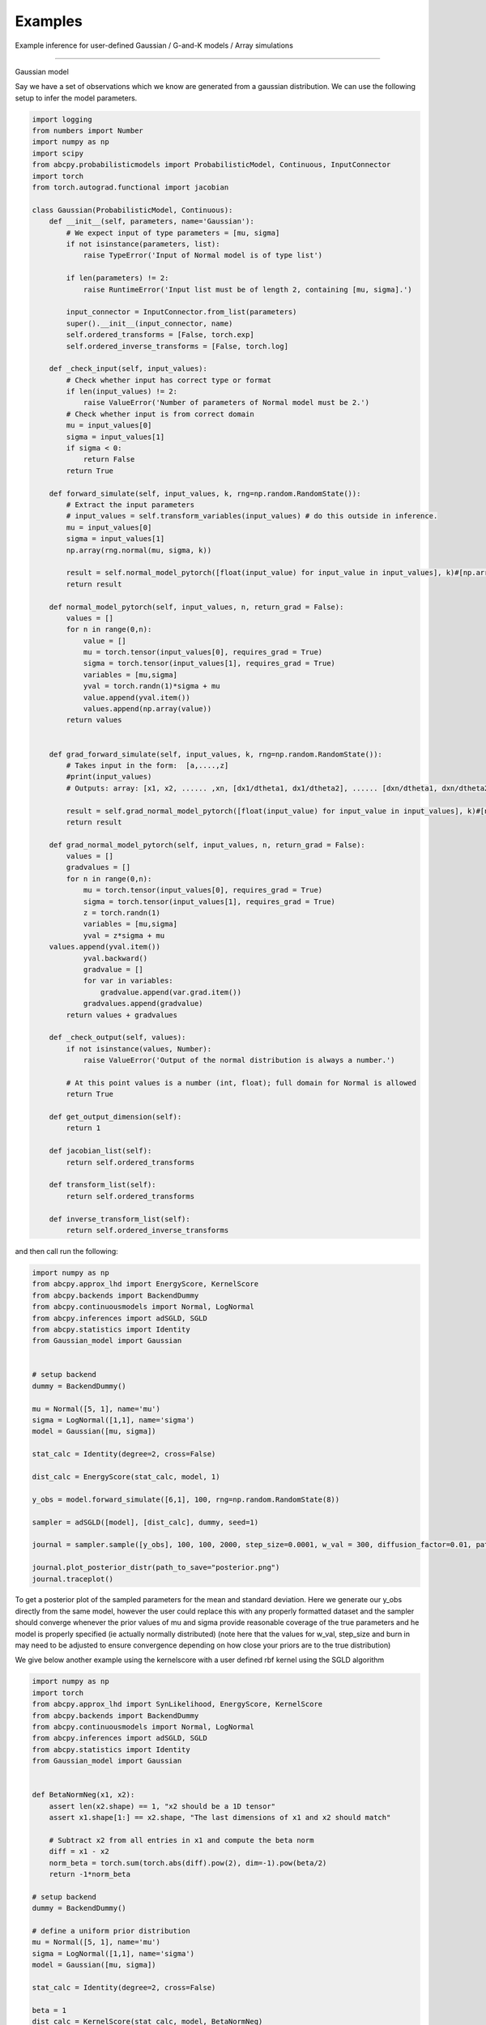 Examples
=====
Example inference for user-defined Gaussian / G-and-K models / Array simulations

------------

Gaussian model

Say we have a set of observations which we know are generated from a gaussian distribution. We can use the following setup
to infer the model parameters.

.. code-block:: python

    import logging
    from numbers import Number
    import numpy as np
    import scipy
    from abcpy.probabilisticmodels import ProbabilisticModel, Continuous, InputConnector
    import torch
    from torch.autograd.functional import jacobian

    class Gaussian(ProbabilisticModel, Continuous):
        def __init__(self, parameters, name='Gaussian'):
            # We expect input of type parameters = [mu, sigma]
            if not isinstance(parameters, list):
                raise TypeError('Input of Normal model is of type list')

            if len(parameters) != 2:
                raise RuntimeError('Input list must be of length 2, containing [mu, sigma].')

            input_connector = InputConnector.from_list(parameters)
            super().__init__(input_connector, name)
            self.ordered_transforms = [False, torch.exp]
            self.ordered_inverse_transforms = [False, torch.log]

        def _check_input(self, input_values):
            # Check whether input has correct type or format
            if len(input_values) != 2:
                raise ValueError('Number of parameters of Normal model must be 2.')
            # Check whether input is from correct domain
            mu = input_values[0]
            sigma = input_values[1]
            if sigma < 0:
                return False
            return True

        def forward_simulate(self, input_values, k, rng=np.random.RandomState()):
            # Extract the input parameters
            # input_values = self.transform_variables(input_values) # do this outside in inference.
            mu = input_values[0]
            sigma = input_values[1]
            np.array(rng.normal(mu, sigma, k))

            result = self.normal_model_pytorch([float(input_value) for input_value in input_values], k)#[np.array([x]) for x in vector_of_k_samples]
            return result

        def normal_model_pytorch(self, input_values, n, return_grad = False):
            values = []
            for n in range(0,n):
                value = []
                mu = torch.tensor(input_values[0], requires_grad = True)
                sigma = torch.tensor(input_values[1], requires_grad = True)
                variables = [mu,sigma]
                yval = torch.randn(1)*sigma + mu
                value.append(yval.item())
                values.append(np.array(value))
            return values


        def grad_forward_simulate(self, input_values, k, rng=np.random.RandomState()):
            # Takes input in the form:  [a,....,z]
            #print(input_values)
            # Outputs: array: [x1, x2, ...... ,xn, [dx1/dtheta1, dx1/dtheta2], ...... [dxn/dtheta1, dxn/dtheta2],]

            result = self.grad_normal_model_pytorch([float(input_value) for input_value in input_values], k)#[np.array([x]) for x in vector_of_k_samples]
            return result

        def grad_normal_model_pytorch(self, input_values, n, return_grad = False):
            values = []
            gradvalues = []
            for n in range(0,n):
                mu = torch.tensor(input_values[0], requires_grad = True)
                sigma = torch.tensor(input_values[1], requires_grad = True)
                z = torch.randn(1)
                variables = [mu,sigma]
                yval = z*sigma + mu               
        values.append(yval.item())
                yval.backward()
                gradvalue = []
                for var in variables:
                    gradvalue.append(var.grad.item())
                gradvalues.append(gradvalue)
            return values + gradvalues
        
        def _check_output(self, values):
            if not isinstance(values, Number):
                raise ValueError('Output of the normal distribution is always a number.')

            # At this point values is a number (int, float); full domain for Normal is allowed
            return True

        def get_output_dimension(self):
            return 1  

        def jacobian_list(self):
            return self.ordered_transforms
    
        def transform_list(self):
            return self.ordered_transforms

        def inverse_transform_list(self):
            return self.ordered_inverse_transforms


and then call run the following: 

.. code-block:: python

    import numpy as np
    from abcpy.approx_lhd import EnergyScore, KernelScore
    from abcpy.backends import BackendDummy
    from abcpy.continuousmodels import Normal, LogNormal
    from abcpy.inferences import adSGLD, SGLD
    from abcpy.statistics import Identity
    from Gaussian_model import Gaussian


    # setup backend
    dummy = BackendDummy()

    mu = Normal([5, 1], name='mu')
    sigma = LogNormal([1,1], name='sigma')
    model = Gaussian([mu, sigma])

    stat_calc = Identity(degree=2, cross=False)

    dist_calc = EnergyScore(stat_calc, model, 1)

    y_obs = model.forward_simulate([6,1], 100, rng=np.random.RandomState(8))

    sampler = adSGLD([model], [dist_calc], dummy, seed=1)

    journal = sampler.sample([y_obs], 100, 100, 2000, step_size=0.0001, w_val = 300, diffusion_factor=0.01, path_to_save_journal="tmp.jnl")

    journal.plot_posterior_distr(path_to_save="posterior.png")
    journal.traceplot()

To get a posterior plot of the sampled parameters for the mean and standard deviation. Here we generate our y_obs directly from the same 
model, however the user could replace this with any properly formatted dataset and the sampler should converge whenever the prior values of mu and sigma provide reasonable
coverage of the true parameters and he model is properly specified (ie actually normally distributed) (note here that the values for w_val, step_size and burn in may need to be
adjusted to ensure convergence depending on how close your priors are to the true distribution)

We give below another example using the kernelscore with a user defined rbf kernel using the SGLD algorithm


.. code-block:: python

    import numpy as np
    import torch
    from abcpy.approx_lhd import SynLikelihood, EnergyScore, KernelScore
    from abcpy.backends import BackendDummy
    from abcpy.continuousmodels import Normal, LogNormal
    from abcpy.inferences import adSGLD, SGLD
    from abcpy.statistics import Identity
    from Gaussian_model import Gaussian


    def BetaNormNeg(x1, x2):
        assert len(x2.shape) == 1, "x2 should be a 1D tensor"
        assert x1.shape[1:] == x2.shape, "The last dimensions of x1 and x2 should match"
        
        # Subtract x2 from all entries in x1 and compute the beta norm
        diff = x1 - x2
        norm_beta = torch.sum(torch.abs(diff).pow(2), dim=-1).pow(beta/2)
        return -1*norm_beta

    # setup backend
    dummy = BackendDummy()

    # define a uniform prior distribution
    mu = Normal([5, 1], name='mu')
    sigma = LogNormal([1,1], name='sigma')
    model = Gaussian([mu, sigma])

    stat_calc = Identity(degree=2, cross=False)

    beta = 1
    dist_calc = KernelScore(stat_calc, model, BetaNormNeg)

    y_obs = model.forward_simulate([6,1], 100, rng=np.random.RandomState(8))  # Correct

    sampler = SGLD([model], [dist_calc], dummy, seed=1)

    journal = sampler.sample([y_obs], 100, 100, 2000, step_size=0.00001, w_val = 300, diffusion_factor=0.01, path_to_save_journal="tmp.jnl")

    journal.plot_posterior_distr(path_to_save="posterior.png")
    journal.traceplot()



G-and-K Model

We define another user define model below in the form of the g and k model [cite]
The code is provided here:

.. code-block:: python

    import torch
    import logging
    from numbers import Number

    import numpy as np
    import scipy

    from abcpy.probabilisticmodels import ProbabilisticModel, Continuous, InputConnector

    class G_and_K(ProbabilisticModel, Continuous):

        def __init__(self, parameters, name='G_and_K'):
            # We expect input of type parameters = [mu, sigma]
            if not isinstance(parameters, list):
                raise TypeError('Input of Normal model is of type list')

            if len(parameters) != 4:
                raise RuntimeError('Input list must be of length 4, containing [A, B, g, k].')

            input_connector = InputConnector.from_list(parameters)
            super().__init__(input_connector, name)
            self.ordered_transforms = [False, torch.exp, False, False]
            self.ordered_inverse_transforms = [False, torch.log, False, False]

        def _check_input(self, input_values):
            # Check whether input has correct type or format
            if len(input_values) != 4:
                raise ValueError('Number of parameters of Normal model must be 4.')

            # Check whether input is from correct domain
            if input_values[1] < 0:
                return False

            return True
        
        def _check_output(self, values):
            return True
        
        def get_output_dimension(self):
            return 1 

        def g_and_k_quantile(self, y, A, B, g, k):
            c1 = 1/torch.sqrt(torch.tensor(2.0))
            c2 = -1/2
            c3 = -1/(6*torch.sqrt(torch.tensor(2.0)))
            c4 = -1/24
            
            return A + B * (1 + c1*y + c2*y**2 + c3*y**3 + c4*y**4) * (1 + y**2)**k * torch.exp(g*y)

        def forward_simulate(self, params, n, rng=None, to_list=True):
            # Sample from standard normal
            y = torch.randn(n)
            
            # Return quantile values
            if to_list:
                return self.g_and_k_quantile(y, params[0], params[1], params[2],params[3]).tolist()
            else:
                return self.g_and_k_quantile(y, params[0], params[1], params[2],params[3])
            
        def grad_forward_simulate(self,params, n, rng=None):
            
            A, B, g, k = torch.tensor(float(params[0])), torch.tensor(float(params[1])), torch.tensor(float(params[2])), torch.tensor(float(params[3]))
            A.requires_grad_(True)
            B.requires_grad_(True)
            g.requires_grad_(True)
            k.requires_grad_(True)

            samples = self.forward_simulate([A, B, g, k], n, to_list=False)
            grads = []

            for s in samples:
                s.backward(retain_graph=True)
                grads.append((A.grad.item(), B.grad.item(), g.grad.item(), k.grad.item()))
                A.grad.zero_()
                B.grad.zero_()
                g.grad.zero_()
                k.grad.zero_()

            return samples.tolist() + grads

        def transform_list(self):
            return self.ordered_transforms

        def inverse_transform_list(self):
            return self.ordered_inverse_transforms
        
        def jacobian_list(self):
            return self.ordered_transforms

    

and then running the following to infer the the A and B parameter 

.. code-block:: python

        dummy = BackendDummy()
        A = Normal([5, 1], name='A')
        B = LogNormal([1,1], name='B')
        #g = Normal([0, 1], name='g')
        #k = Normal([0, 1], name='k')

        self.model = G_and_K([A, B, 0, 1])

        # define sufficient statistics for the model
        stat_calc = Identity(degree=2, cross=False)

        dist_calc = EnergyScore(stat_calc, self.model, 1)

        # create fake observed data
        self.y_obs = self.model.forward_simulate([5,1,0,1], 100, rng=np.random.RandomState(8))  # Correct
        self.sampler = adSGLD([self.model], [dist_calc], dummy, seed=1)#basic_adSGLD([self.model], [dist_calc], dummy, seed=1)
        journal = self.sampler.sample([self.y_obs], 100, 100, 1000, step_size=0.0003, w_val = 300, diffusion_factor=0.01, path_to_save_journal="tmp.jnl") 
        journal.plot_posterior_distr(path_to_save="posterior.png")
        journal.traceplot()

and we get the following output for our plot, correctly estimating the posterior values 5 and 1 (increasing the 
number of posterior samples will increase the accuracy of this posterior distribution even further)

.. image:: Images/gandkmodelposterior.png
  :width: 400
  :alt: Alternative text



Array simulations

The Scoring rule setup allows for user defined models which produce multiple elements per simulation, we give an example
below of a function which produces pairs of values from a gaussian distribution with the same parameters. This setup 
can be used to create models which produce timeseries (for example in a 
lorenz 95 model) or which have other correlated variables.

.. code-block:: python

    import logging
    from numbers import Number
    import numpy as np
    import scipy
    from abcpy.probabilisticmodels import ProbabilisticModel, Continuous, InputConnector
    import torch
    from torch.autograd.functional import jacobian

    class DualGaussian(ProbabilisticModel, Continuous):
        def __init__(self, parameters, name='Gaussian'):
            # We expect input of type parameters = [mu, sigma]
            if not isinstance(parameters, list):
                raise TypeError('Input of Normal model is of type list')

            if len(parameters) != 2:
                raise RuntimeError('Input list must be of length 2, containing [mu, sigma].')

            input_connector = InputConnector.from_list(parameters)
            super().__init__(input_connector, name)
            self.ordered_transforms = [False, torch.exp]
            self.ordered_inverse_transforms = [False, torch.log]

        def _check_input(self, input_values):
            # Check whether input has correct type or format
            if len(input_values) != 2:
                raise ValueError('Number of parameters of Normal model must be 2.')
            # Check whether input is from correct domain
            mu = input_values[0]
            sigma = input_values[1]
            if sigma < 0:
                return False
            return True

        def forward_simulate(self, input_values, k, rng=np.random.RandomState()):
            # Extract the input parameters
            # input_values = self.transform_variables(input_values) # do this outside in inference.
            mu = input_values[0]
            sigma = input_values[1]
            #np.array(rng.normal(mu, sigma, k))

            result = self.normal_model_pytorch([float(input_value) for input_value in input_values], k)#[np.array([x]) for x in vector_of_k_samples]
            return result

        def normal_model_pytorch(self, input_values, n, return_grad = False):
            values = []
            for n in range(0,n):
                # value = []
                mu = torch.tensor(input_values[0], requires_grad = True)
                sigma = torch.tensor(input_values[1], requires_grad = True)
                variables = [mu,sigma]
                yval1 = torch.randn(1)*sigma + mu
                yval2 = torch.randn(1)*sigma + mu
                #value.append([yval1.item(),yval2.item()])
                value = np.array([yval1.item(),yval2.item()])
                #values.append(np.array(value))
                values.append(value)
            return values


        def grad_forward_simulate(self, input_values, k, rng=np.random.RandomState()):
            # Takes input in the form:  [a,....,z]
            #print(input_values)
            # Outputs: array: [x1, x2, ...... ,xn, [dx1/dtheta1, dx1/dtheta2], ...... [dxn/dtheta1, dxn/dtheta2],]

            result = self.grad_normal_model_pytorch([float(input_value) for input_value in input_values], k)#[np.array([x]) for x in vector_of_k_samples]
            return result

        def grad_normal_model_pytorch(self, input_values, n, return_grad = False):
            values = []
            gradvalues = []
            for n in range(0,n):
                mu1 = torch.tensor(input_values[0], requires_grad = True)
                sigma1 = torch.tensor(input_values[1], requires_grad = True)
                z1 = torch.randn(1)
                variables1 = [mu1,sigma1]
                yval1 = z1*sigma1 + mu1
                yval1.backward()

                mu2 = torch.tensor(input_values[0], requires_grad = True)
                sigma2 = torch.tensor(input_values[1], requires_grad = True)
                z2 = torch.randn(1)
                variables2 = [mu2,sigma2]
                yval2 = z2*sigma2 + mu2
                yval2.backward()

                values.append([yval1.item(),yval2.item()])

                gradvalue1 = []
                for var in variables1:
                    gradvalue1.append(var.grad.item())

                gradvalue2 = []
                for var in variables2:
                    gradvalue2.append(var.grad.item())

                gradvalues.append([gradvalue1, gradvalue2])
            return values + gradvalues

        def _check_output(self, values):
            if not isinstance(values, Number):
                raise ValueError('Output of the normal distribution is always a number.')

            # At this point values is a number (int, float); full domain for Normal is allowed
            return True

        def get_output_dimension(self):
            return 1

        def jacobian_list(self):
            return self.ordered_transforms

        def transform_list(self):
            return self.ordered_transforms

        def inverse_transform_list(self):
            return self.ordered_inverse_transforms

and this can be called as before with 

.. code-block:: python

    import numpy as np
    from abcpy.approx_lhd import SynLikelihood, EnergyScore, KernelScore
    from abcpy.backends import BackendDummy
    from abcpy.continuousmodels import Normal, LogNormal
    from abcpy.inferences import adSGLD, SGLD
    from abcpy.statistics import Identity
    from DualGaussianFile import DualGaussian

    # setup backend
    dummy = BackendDummy()

    # define a uniform prior distribution
    mu = Normal([5, 1], name='mu')
    sigma = LogNormal([1,1], name='sigma')
    model = Gaussian([mu, sigma])

    stat_calc = Identity(degree=2, cross=False)

    dist_calc = EnergyScore(stat_calc, model, 1)

    y_obs = model.forward_simulate([6,1], 100, rng=np.random.RandomState(8))  # Correct
    print(y_obs)

    sampler = SGLD([model], [dist_calc], dummy, seed=1)

    journal = sampler.sample([y_obs], 100, 100, 2000, step_size=0.0001, w_val = 15, diffusion_factor=0.01, path_to_save_journal="tmp.jnl")

    journal.plot_posterior_distr(path_to_save="posterior.png")
    journal.traceplot()

producing the following plot:

.. image:: Images/DualGaussian.png
  :width: 400
  :alt: Alternative text